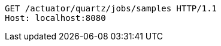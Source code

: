 [source,http,options="nowrap"]
----
GET /actuator/quartz/jobs/samples HTTP/1.1
Host: localhost:8080

----